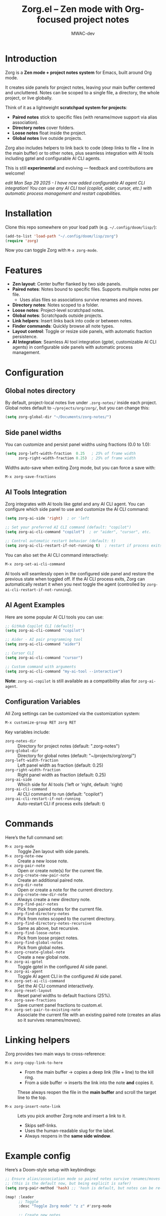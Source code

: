 #+TITLE: Zorg.el – Zen mode with Org-focused project notes
#+AUTHOR: MWAC-dev
#+OPTIONS: toc:nil num:nil
#+PROPERTY: header-args:emacs-lisp :mkdirp yes

* Introduction
Zorg is a *Zen mode + project notes system* for Emacs, built around Org mode.

It creates side panels for project notes, leaving your main buffer centered and uncluttered.
Notes can be scoped to a single file, a directory, the whole project, or live globally.  

Think of it as a lightweight *scratchpad system for projects*:
- **Paired notes** stick to specific files (with rename/move support via alias association).
- **Directory notes** cover folders.
- **Loose notes** float inside the project.
- **Global notes** live outside projects.

Zorg also includes helpers to link back to code (deep links to file + line in the main buffer) or to other notes, plus seamless integration with AI tools including gptel and configurable AI CLI agents.

This is still *experimental* and evolving — feedback and contributions are welcome!

/edit Mon Sep 29 2025 - I have now added configurable AI agent CLI integration! You can use any AI CLI tool (copilot, aider, cursor, etc.) with automatic process management and restart capabilities./

* Installation
Clone this repo somewhere on your load path (e.g. =~/.config/doom/lisp/=):

#+begin_src emacs-lisp
(add-to-list 'load-path "~/.config/doom/lisp/zorg")
(require 'zorg)
#+end_src

Now you can toggle Zorg with ~M-x zorg-mode~.

* Features
- **Zen layout**: Center buffer flanked by two side panels.
- **Paired notes**: Notes bound to specific files. Supports multiple notes per file.  
  - Uses alias files so associations survive renames and moves.
- **Directory notes**: Notes scoped to a folder.
- **Loose notes**: Project-level scratchpad notes.
- **Global notes**: Scratchpads outside projects.
- **Link helpers**: Insert links back into code or between notes.
- **Finder commands**: Quickly browse all note types.
- **Layout control**: Toggle or resize side panels, with automatic fraction persistence.
- **AI Integration**: Seamless AI tool integration (gptel, customizable AI CLI agents) in configurable side panels with automatic process management.

* Configuration
** Global notes directory
By default, project-local notes live under =.zorg-notes/= inside each project.  
Global notes default to =~/projects/org/zorg/=, but you can change this:

#+begin_src emacs-lisp
(setq zorg-global-dir "~/Documents/zorg-notes/")
#+end_src

** Side panel widths
You can customize and persist panel widths using fractions (0.0 to 1.0):

#+begin_src emacs-lisp
(setq zorg-left-width-fraction  0.25   ; 25% of frame width
      zorg-right-width-fraction 0.25)  ; 25% of frame width
#+end_src

Widths auto-save when exiting Zorg mode, but you can force a save with:

#+begin_src emacs-lisp
M-x zorg-save-fractions
#+end_src

** AI Tools Integration
Zorg integrates with AI tools like gptel and any AI CLI agent. You can configure which side panel to use and customize the AI CLI command:

#+begin_src emacs-lisp
(setq zorg-ai-side 'right)  ; or 'left

;; Set your preferred AI CLI command (default: "copilot")
(setq zorg-ai-cli-command "copilot")  ; or "aider", "cursor", etc.

;; Control automatic restart behavior (default: t)
(setq zorg-ai-cli-restart-if-not-running t)  ; restart if process exits
#+end_src

You can also set the AI CLI command interactively:
#+begin_src emacs-lisp
M-x zorg-set-ai-cli-command
#+end_src

AI tools will seamlessly open in the configured side panel and restore the previous state when toggled off. If the AI CLI process exits, Zorg can automatically restart it when you next toggle the agent (controlled by ~zorg-ai-cli-restart-if-not-running~).

** AI Agent Examples
Here are some popular AI CLI tools you can use:

#+begin_src emacs-lisp
;; GitHub Copilot CLI (default)
(setq zorg-ai-cli-command "copilot")

;; Aider - AI pair programming tool
(setq zorg-ai-cli-command "aider")

;; Cursor CLI
(setq zorg-ai-cli-command "cursor")

;; Custom command with arguments
(setq zorg-ai-cli-command "my-ai-tool --interactive")
#+end_src

*Note*: ~zorg-ai-copilot~ is still available as a compatibility alias for ~zorg-ai-agent~.

** Configuration Variables
All Zorg settings can be customized via the customization system:

#+begin_src emacs-lisp
M-x customize-group RET zorg RET
#+end_src

Key variables include:
- ~zorg-notes-dir~ :: Directory for project notes (default: ".zorg-notes")
- ~zorg-global-dir~ :: Directory for global notes (default: "~/projects/org/zorg/")
- ~zorg-left-width-fraction~ :: Left panel width as fraction (default: 0.25)
- ~zorg-right-width-fraction~ :: Right panel width as fraction (default: 0.25)
- ~zorg-ai-side~ :: Which side for AI tools ('left or 'right, default: 'right)
- ~zorg-ai-cli-command~ :: AI CLI command to run (default: "copilot")
- ~zorg-ai-cli-restart-if-not-running~ :: Auto-restart CLI if process exits (default: t)

* Commands
Here’s the full command set:

- ~M-x zorg-mode~ :: Toggle Zen layout with side panels.
- ~M-x zorg-note-new~ :: Create a new loose note.
- ~M-x zorg-pair-note~ :: Open or create note(s) for the current file.
- ~M-x zorg-create-new-pair-note~ :: Create an additional paired note.
- ~M-x zorg-dir-note~ :: Open or create a note for the current directory.
- ~M-x zorg-create-new-dir-note~ :: Always create a new directory note.
- ~M-x zorg-find-pair-notes~ :: Pick from paired notes for the current file.
- ~M-x zorg-find-directory-notes~ :: Pick from notes scoped to the current directory.
- ~M-x zorg-find-directory-notes-recursive~ :: Same as above, but recursive.
- ~M-x zorg-find-loose-notes~ :: Pick from loose project notes.
- ~M-x zorg-find-global-notes~ :: Pick from global notes.
- ~M-x zorg-create-global-note~ :: Create a new global note.
- ~M-x zorg-ai-gptel~ :: Toggle gptel in the configured AI side panel.
- ~M-x zorg-ai-agent~ :: Toggle AI agent CLI in the configured AI side panel.
- ~M-x zorg-set-ai-cli-command~ :: Set the AI CLI command interactively.
- ~M-x zorg-reset-layout~ :: Reset panel widths to default fractions (25%).
- ~M-x zorg-save-fractions~ :: Save current panel fractions to custom.el.
- ~M-x zorg-set-pair-to-existing-note~ :: Associate the current file with an existing paired note (creates an alias so it survives renames/moves).

* Linking helpers
Zorg provides two main ways to cross-reference:

- ~M-x zorg-copy-link-to-here~ ::
  - From the main buffer → copies a deep link (file + line) to the kill ring.  
  - From a side buffer → inserts the link into the note *and* copies it.


  These always reopen the file in the *main buffer* and scroll the target line to the top.

- ~M-x zorg-insert-note-link~ ::
  Lets you pick another Zorg note and insert a link to it.  
  - Skips self-links.  
  - Uses the human-readable slug for the label.  
  - Always reopens in the *same side window*.


* Example config
Here’s a Doom-style setup with keybindings:

#+begin_src emacs-lisp
;; Ensure alias/association mode so paired notes survive renames/moves
;; (this is the default now, but being explicit is safer)
(setq zorg-pair-method 'hash) ;; 'hash is default, but notes can be re-associated via `zorg-set-pair-to-existing-note`

(map! :leader
      ;; Toggle
      :desc "Toggle Zorg mode" "z z" #'zorg-mode

      ;; Create new notes
      (:prefix ("z n" . "Zorg notes - new")
       :desc "New loose note"     "l" #'zorg-note-new
       :desc "New pair note"      "p" #'zorg-create-new-pair-note
       :desc "New directory note" "d" #'zorg-create-new-dir-note
       :desc "New global note"    "g" #'zorg-create-global-note)

      ;; Open/create contextual notes
      (:prefix ("z o" . "Zorg notes - open/create")
       :desc "Paired note (for file)"      "p" #'zorg-pair-note
       :desc "Directory note (for folder)" "d" #'zorg-dir-note)

      ;; Finders
      (:prefix ("f z" . "Zorg notes - find")
       :desc "Find loose notes"           "l" #'zorg-find-loose-notes
       :desc "Find pair notes"            "p" #'zorg-find-pair-notes
       :desc "Find directory notes"       "d" #'zorg-find-directory-notes
       :desc "Find recursive dir notes"   "r" #'zorg-find-directory-notes-recursive
       :desc "Find global notes"          "g" #'zorg-find-global-notes)

      ;; AI Tools
      (:prefix ("z a" . "Zorg AI tools")
       :desc "Toggle GPTel"               "g" #'zorg-ai-gptel
       :desc "Toggle AI Agent CLI"        "a" #'zorg-ai-agent
       :desc "Set AI CLI command"         "s" #'zorg-set-ai-cli-command))
#+end_src

⚠️ *Note*: The above uses Doom’s `map!`.  
For vanilla Emacs, replace these with `global-set-key` or `define-key`.  

As with any software: bugs happen, so please use version control and open issues if something breaks.
